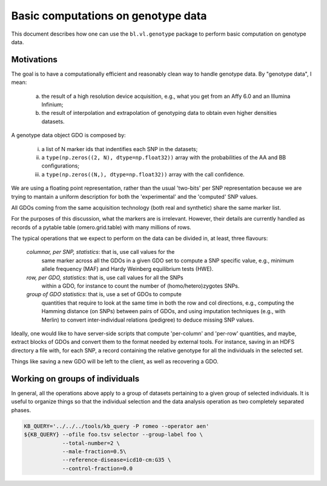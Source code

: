 Basic computations on genotype data
===================================

This document describes how one can use the ``bl.vl.genotype`` package
to perform basic computation on genotype data.

Motivations
-----------

The goal is to have a computationally efficient and reasonably clean
way to handle genotype data. By "genotype data", I mean:

  (a) the result of a high resolution device acquisition, e.g., what
      you get from an Affy 6.0 and an Illumina Infinium;

  (b) the result of interpolation and extrapolation of genotyping data
      to obtain even higher densities datasets.

A genotype data object GDO is composed by:

  (i)   a list of N marker ids that indentifies each SNP in the datasets;

  (ii)  a ``type(np.zeros((2, N), dtype=np.float32))`` array with the
        probabilities of the AA and BB configurations;

  (iii) a ``type(np.zeros((N,), dtype=np.float32))`` array with the
        call confidence.

We are using a floating point representation, rather than the usual
'two-bits' per SNP representation because we are trying to mantain a
uniform description for both the 'experimental' and the 'computed' SNP values.

All GDOs coming from the same acquisition technology (both real and
synthetic) share the same marker list.

For the purposes of this discussion, what the markers are is
irrelevant. However, their details are currently handled as records of
a pytable table (omero.grid.table) with many millions of rows.

The typical operations that we expect to perform on the data can be
divided in, at least, three flavours:

 *columnar, per SNP, statistics*: that is, use call values for the
  same marker across all the GDOs in a given GDO set to compute a SNP
  specific value, e.g., minimum allele frequency (MAF) and Hardy
  Weinberg equilibrium tests (HWE).

 *row, per GDO, statistics*: that is, use call values for all the SNPs
  within a GDO, for instance to count the number of
  (homo/hetero)zygotes SNPs.

 *group of GDO statistics*: that is, use a set of GDOs to compute
  quantities that require to look at the same time in both the row and
  col directions, e.g., computing the Hamming distance (on SNPs)
  between pairs of GDOs, and using imputation techniques (e.g., with
  Merlin) to convert inter-individual relations (pedigree)
  to deduce missing SNP values.

Ideally, one would like to have server-side scripts that compute
'per-column' and 'per-row' quantities, and maybe, extract blocks of
GDOs and convert them to the format needed by external tools.  For
instance, saving in an HDFS directory a file with, for each SNP, a record
containing the relative genotype for all the individuals in the
selected set.

Things like saving a new GDO will be left to the client, as well
as recovering a GDO.

Working on groups of individuals
--------------------------------

In general, all the operations above apply to a group of datasets
pertaining to a given group of selected individuals. It is useful to
organize things so that the individual selection and the data analysis
operation as two completely separated phases.

.. code-block:: bash

  KB_QUERY='../../../tools/kb_query -P romeo --operator aen'
  ${KB_QUERY} --ofile foo.tsv selector --group-label foo \
              --total-number=2 \
              --male-fraction=0.5\
              --reference-disease=icd10-cm:G35 \
              --control-fraction=0.0


